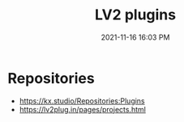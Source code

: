:PROPERTIES:
:ID:       D221DE90-7927-4415-A20A-519389E7E808
:END:
#+title: LV2 plugins
#+date: 2021-11-16 16:03 PM
#+updated: 2021-11-16 16:26 PM
#+filetags: :audio:

* Repositories
  - https://kx.studio/Repositories:Plugins
  - https://lv2plug.in/pages/projects.html
